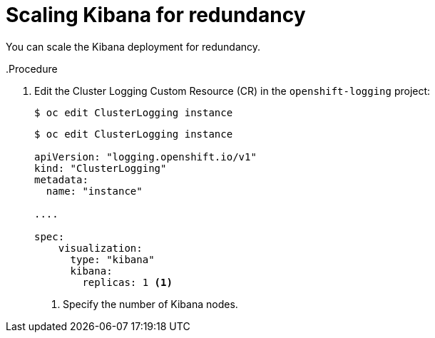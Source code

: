 // Module included in the following assemblies:
//
// * logging/cluster-logging-kibana.adoc

[id="cluster-logging-kibana-scaling_{context}"]
= Scaling Kibana for redundancy

You can scale the Kibana deployment for redundancy.

..Procedure

. Edit the Cluster Logging Custom Resource (CR) in the `openshift-logging` project: 
+
----
$ oc edit ClusterLogging instance
----
+
[source,yaml]
----
$ oc edit ClusterLogging instance

apiVersion: "logging.openshift.io/v1"
kind: "ClusterLogging"
metadata:
  name: "instance"

....

spec:
    visualization:
      type: "kibana"
      kibana:
        replicas: 1 <1>
---- 
<1> Specify the number of Kibana nodes.

